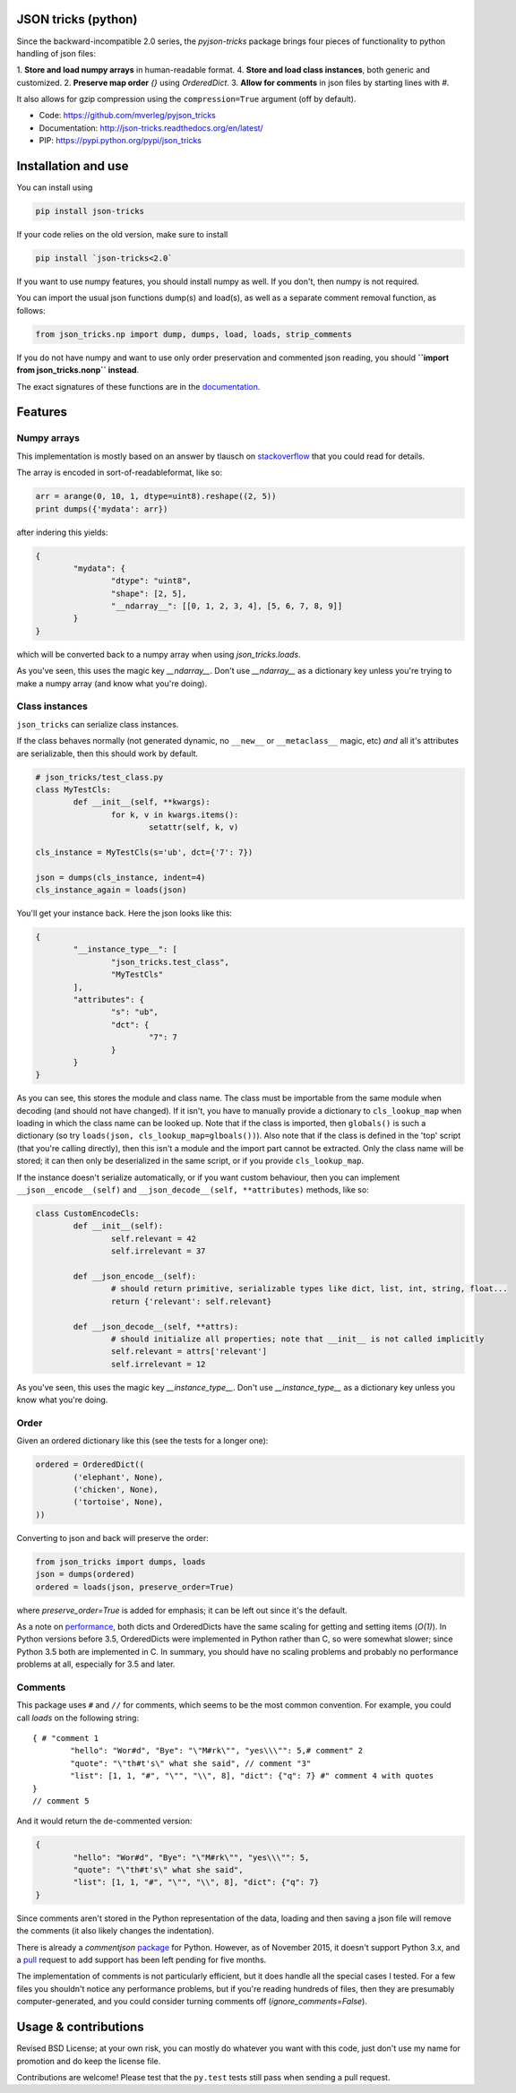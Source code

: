 JSON tricks (python)
---------------------------------------

Since the backward-incompatible 2.0 series, the `pyjson-tricks` package brings four pieces of functionality to python handling of json files:

1. **Store and load numpy arrays** in human-readable format.
4. **Store and load class instances**, both generic and customized.
2. **Preserve map order** `{}` using `OrderedDict`.
3. **Allow for comments** in json files by starting lines with `#`.

It also allows for gzip compression using the ``compression=True`` argument (off by default).

* Code: https://github.com/mverleg/pyjson_tricks
* Documentation: http://json-tricks.readthedocs.org/en/latest/
* PIP: https://pypi.python.org/pypi/json_tricks

Installation and use
---------------------------------------

You can install using

.. code-block:: bash

	pip install json-tricks

If your code relies on the old version, make sure to install

.. code-block:: bash

	pip install `json-tricks<2.0`

If you want to use numpy features, you should install numpy as well. If you don't, then numpy is not required.

You can import the usual json functions dump(s) and load(s), as well as a separate comment removal function, as follows:

.. code-block:: bash

	from json_tricks.np import dump, dumps, load, loads, strip_comments

If you do not have numpy and want to use only order preservation and commented json reading, you should **``import from json_tricks.nonp`` instead**.

The exact signatures of these functions are in the documentation_.

Features
---------------------------------------

Numpy arrays
+++++++++++++++++++++++++++++++++++++++

This implementation is mostly based on an answer by tlausch on stackoverflow_ that you could read for details.

The array is encoded in sort-of-readableformat, like so:

.. code-block:: python

	arr = arange(0, 10, 1, dtype=uint8).reshape((2, 5))
	print dumps({'mydata': arr})

after indering this yields:

.. code-block:: javascript

	{
		"mydata": {
			"dtype": "uint8",
			"shape": [2, 5],
			"__ndarray__": [[0, 1, 2, 3, 4], [5, 6, 7, 8, 9]]
		}
	}

which will be converted back to a numpy array when using `json_tricks.loads`.

As you've seen, this uses the magic key `__ndarray__`. Don't use `__ndarray__` as a dictionary key unless you're trying to make a numpy array (and know what you're doing).

Class instances
+++++++++++++++++++++++++++++++++++++++

``json_tricks`` can serialize class instances.

If the class behaves normally (not generated dynamic, no ``__new__`` or ``__metaclass__`` magic, etc) *and* all it's attributes are serializable, then this should work by default.

.. code-block:: python

	# json_tricks/test_class.py
	class MyTestCls:
		def __init__(self, **kwargs):
			for k, v in kwargs.items():
				setattr(self, k, v)

	cls_instance = MyTestCls(s='ub', dct={'7': 7})

	json = dumps(cls_instance, indent=4)
	cls_instance_again = loads(json)

You'll get your instance back. Here the json looks like this:

.. code-block:: javascript

	{
		"__instance_type__": [
			"json_tricks.test_class",
			"MyTestCls"
		],
		"attributes": {
			"s": "ub",
			"dct": {
				"7": 7
			}
		}
	}

As you can see, this stores the module and class name. The class must be importable from the same module when decoding (and should not have changed).
If it isn't, you have to manually provide a dictionary to ``cls_lookup_map`` when loading in which the class name can be looked up. Note that if the class is imported, then ``globals()`` is such a dictionary (so try ``loads(json, cls_lookup_map=glboals())``).
Also note that if the class is defined in the 'top' script (that you're calling directly), then this isn't a module and the import part cannot be extracted. Only the class name will be stored; it can then only be deserialized in the same script, or if you provide ``cls_lookup_map``.

If the instance doesn't serialize automatically, or if you want custom behaviour, then you can implement ``__json__encode__(self)`` and ``__json_decode__(self, **attributes)`` methods, like so:

.. code-block:: python

	class CustomEncodeCls:
		def __init__(self):
			self.relevant = 42
			self.irrelevant = 37

		def __json_encode__(self):
			# should return primitive, serializable types like dict, list, int, string, float...
			return {'relevant': self.relevant}

		def __json_decode__(self, **attrs):
			# should initialize all properties; note that __init__ is not called implicitly
			self.relevant = attrs['relevant']
			self.irrelevant = 12

As you've seen, this uses the magic key `__instance_type__`. Don't use `__instance_type__` as a dictionary key unless you know what you're doing.

Order
+++++++++++++++++++++++++++++++++++++++

Given an ordered dictionary like this (see the tests for a longer one):

.. code-block:: python

	ordered = OrderedDict((
		('elephant', None),
		('chicken', None),
		('tortoise', None),
	))

Converting to json and back will preserve the order:

.. code-block:: python

	from json_tricks import dumps, loads
	json = dumps(ordered)
	ordered = loads(json, preserve_order=True)

where `preserve_order=True` is added for emphasis; it can be left out since it's the default.

As a note on performance_, both dicts and OrderedDicts have the same scaling for getting and setting items (`O(1)`). In Python versions before 3.5, OrderedDicts were implemented in Python rather than C, so were somewhat slower; since Python 3.5 both are implemented in C. In summary, you should have no scaling problems and probably no performance problems at all, especially for 3.5 and later.

Comments
+++++++++++++++++++++++++++++++++++++++

This package uses ``#`` and ``//`` for comments, which seems to be the most common convention. For example, you could call `loads` on the following string::

	{ # "comment 1
		"hello": "Wor#d", "Bye": "\"M#rk\"", "yes\\\"": 5,# comment" 2
		"quote": "\"th#t's\" what she said", // comment "3"
		"list": [1, 1, "#", "\"", "\\", 8], "dict": {"q": 7} #" comment 4 with quotes
	}
	// comment 5

And it would return the de-commented version:

.. code-block:: javascript

	{
		"hello": "Wor#d", "Bye": "\"M#rk\"", "yes\\\"": 5,
		"quote": "\"th#t's\" what she said",
		"list": [1, 1, "#", "\"", "\\", 8], "dict": {"q": 7}
	}

Since comments aren't stored in the Python representation of the data, loading and then saving a json file will remove the comments (it also likely changes the indentation).

There is already a `commentjson` package_ for Python. However, as of November 2015, it doesn't support Python 3.x, and a pull_ request to add support has been left pending for five months.

The implementation of comments is not particularly efficient, but it does handle all the special cases I tested. For a few files you shouldn't notice any performance problems, but if you're reading hundreds of files, then they are presumably computer-generated, and you could consider turning comments off (`ignore_comments=False`).

Usage & contributions
---------------------------------------

Revised BSD License; at your own risk, you can mostly do whatever you want with this code, just don't use my name for promotion and do keep the license file.

Contributions are welcome! Please test that the ``py.test`` tests still pass when sending a pull request.

.. _documentation: http://json-tricks.readthedocs.org/en/latest/#main-components
.. _stackoverflow: http://stackoverflow.com/questions/3488934/simplejson-and-numpy-array
.. _package: https://pypi.python.org/pypi/commentjson/
.. _pull: https://github.com/vaidik/commentjson/pull/11
.. _performance: http://stackoverflow.com/a/8177061/723090


